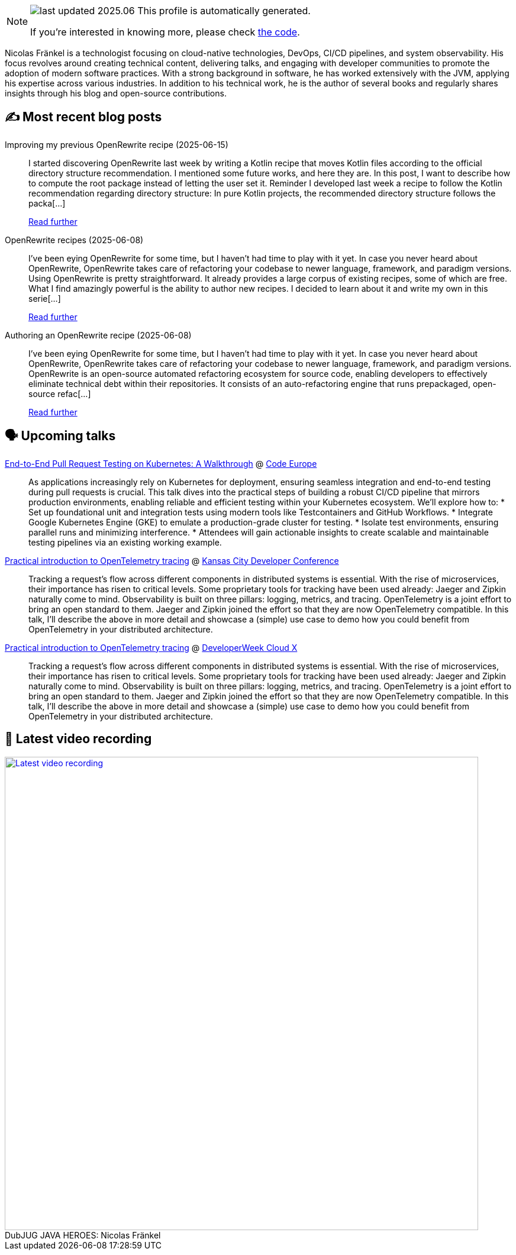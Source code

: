 

ifdef::env-github[]
:tip-caption: :bulb:
:note-caption: :information_source:
:important-caption: :heavy_exclamation_mark:
:caution-caption: :fire:
:warning-caption: :warning:
endif::[]

:figure-caption!:

[NOTE]
====
image:https://img.shields.io/badge/last_updated-2025.06.19-blue[]
 This profile is automatically generated.

If you're interested in knowing more, please check https://github.com/nfrankel/nfrankel-update/[the code^].
====

Nicolas Fränkel is a technologist focusing on cloud-native technologies, DevOps, CI/CD pipelines, and system observability. His focus revolves around creating technical content, delivering talks, and engaging with developer communities to promote the adoption of modern software practices. With a strong background in software, he has worked extensively with the JVM, applying his expertise across various industries. In addition to his technical work, he is the author of several books and regularly shares insights through his blog and open-source contributions.


## ✍️ Most recent blog posts



Improving my previous OpenRewrite recipe (2025-06-15)::
I started discovering OpenRewrite last week by writing a Kotlin recipe that moves Kotlin files according to the official directory structure recommendation. I mentioned some future works, and here they are. In this post, I want to describe how to compute the root package instead of letting the user set it.   Reminder   I developed last week a recipe to follow the Kotlin recommendation regarding directory structure:     In pure Kotlin projects, the recommended directory structure follows the packa[...]
+
https://blog.frankel.ch/openrewrite-recipes/2/[Read further^]



OpenRewrite recipes (2025-06-08)::
I&#8217;ve been eying OpenRewrite for some time, but I haven&#8217;t had time to play with it yet. In case you never heard about OpenRewrite, OpenRewrite takes care of refactoring your codebase to newer language, framework, and paradigm versions.   Using OpenRewrite is pretty straightforward. It already provides a large corpus of existing recipes, some of which are free. What I find amazingly powerful is the ability to author new recipes. I decided to learn about it and write my own in this serie[...]
+
https://blog.frankel.ch/openrewrite-recipes/[Read further^]



Authoring an OpenRewrite recipe (2025-06-08)::
I&#8217;ve been eying OpenRewrite for some time, but I haven&#8217;t had time to play with it yet. In case you never heard about OpenRewrite, OpenRewrite takes care of refactoring your codebase to newer language, framework, and paradigm versions.     OpenRewrite is an open-source automated refactoring ecosystem for source code, enabling developers to effectively eliminate technical debt within their repositories.   It consists of an auto-refactoring engine that runs prepackaged, open-source refac[...]
+
https://blog.frankel.ch/authoring-openrewrite-recipe/[Read further^]



## 🗣️ Upcoming talks



https://www.codeeurope.pl/en/speakers/nicolas-fraenkel[End-to-End Pull Request Testing on Kubernetes: A Walkthrough^] @ https://www.codeeurope.pl/en[Code Europe^]::
+
As applications increasingly rely on Kubernetes for deployment, ensuring seamless integration and end-to-end testing during pull requests is crucial. This talk dives into the practical steps of building a robust CI/CD pipeline that mirrors production environments, enabling reliable and efficient testing within your Kubernetes ecosystem. We’ll explore how to: * Set up foundational unit and integration tests using modern tools like Testcontainers and GitHub Workflows. * Integrate Google Kubernetes Engine (GKE) to emulate a production-grade cluster for testing. * Isolate test environments, ensuring parallel runs and minimizing interference. * Attendees will gain actionable insights to create scalable and maintainable testing pipelines via an existing working example.



https://devopsdays.org/events/2025-kansas-city/program/nicolas-fr%c3%a4nkel[Practical introduction to OpenTelemetry tracing^] @ https://www.kcdc.info/[Kansas City Developer Conference^]::
+
Tracking a request’s flow across different components in distributed systems is essential. With the rise of microservices, their importance has risen to critical levels. Some proprietary tools for tracking have been used already: Jaeger and Zipkin naturally come to mind. Observability is built on three pillars: logging, metrics, and tracing. OpenTelemetry is a joint effort to bring an open standard to them. Jaeger and Zipkin joined the effort so that they are now OpenTelemetry compatible. In this talk, I’ll describe the above in more detail and showcase a (simple) use case to demo how you could benefit from OpenTelemetry in your distributed architecture.



https://cloudxconf.com/speakers/[Practical introduction to OpenTelemetry tracing^] @ https://www.developerweek.com/cloudx/[DeveloperWeek Cloud X^]::
+
Tracking a request’s flow across different components in distributed systems is essential. With the rise of microservices, their importance has risen to critical levels. Some proprietary tools for tracking have been used already: Jaeger and Zipkin naturally come to mind. Observability is built on three pillars: logging, metrics, and tracing. OpenTelemetry is a joint effort to bring an open standard to them. Jaeger and Zipkin joined the effort so that they are now OpenTelemetry compatible. In this talk, I’ll describe the above in more detail and showcase a (simple) use case to demo how you could benefit from OpenTelemetry in your distributed architecture.



## 🎥 Latest video recording

image::https://img.youtube.com/vi/IvwjyN59Xp0/sddefault.jpg[Latest video recording,800,link=https://www.youtube.com/watch?v=IvwjyN59Xp0,title="DubJUG JAVA HEROES: Nicolas Fränkel"]